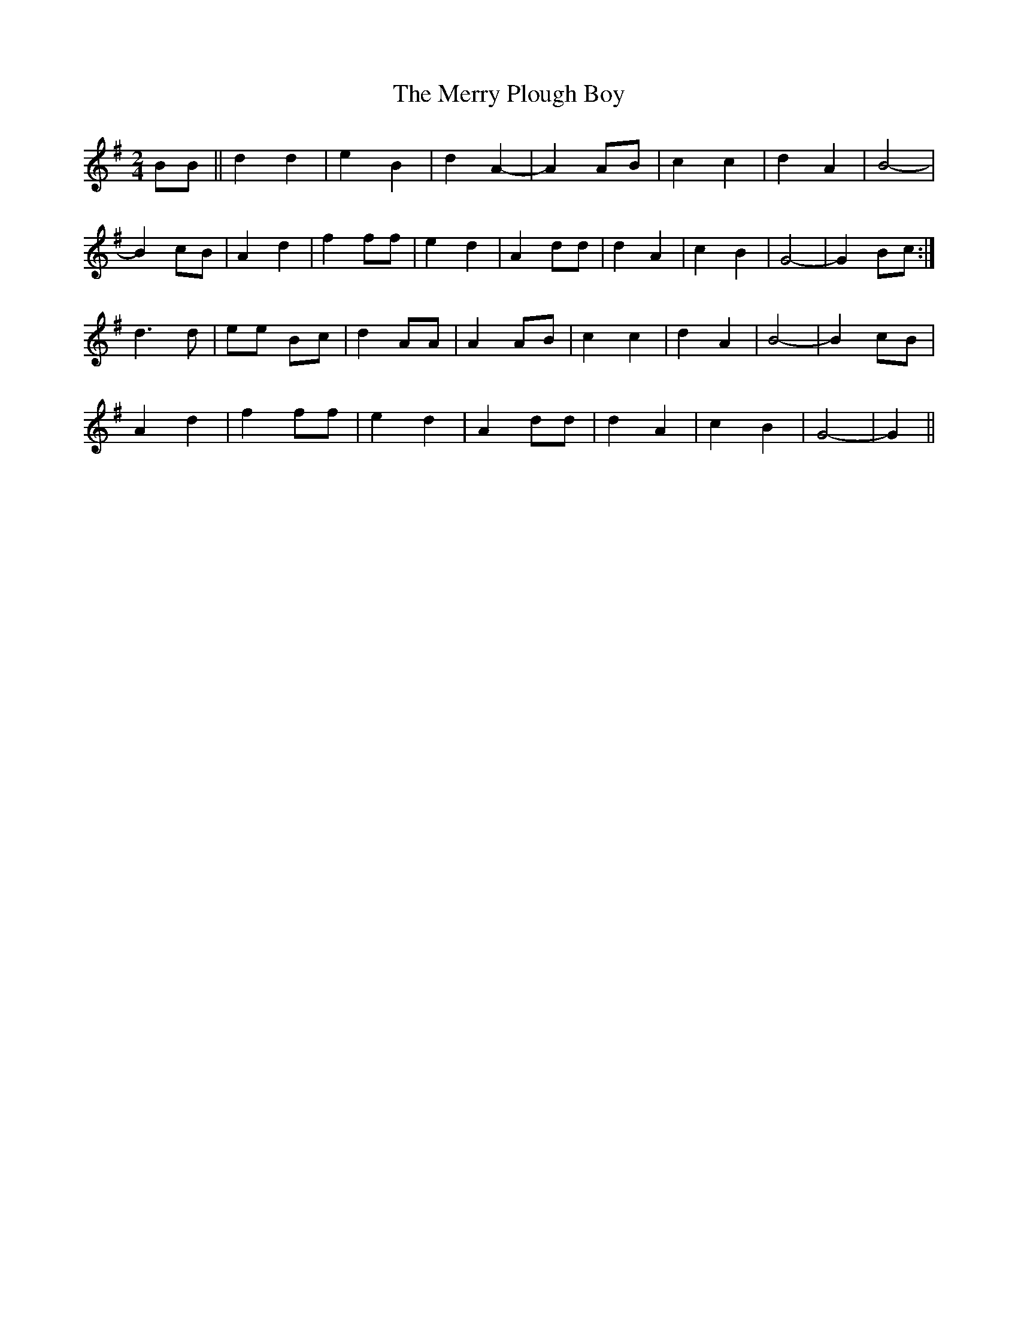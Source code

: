 X: 1
T: Merry Plough Boy, The
Z: treefrogman
S: https://thesession.org/tunes/4115#setting4115
R: polka
M: 2/4
L: 1/8
K: Gmaj
BB || d2d2 | e2B2 | d2A2-|A2 AB | c2c2 | d2A2 | B4-|
B2 cB | A2d2 | f2 ff | e2 d2 | A2 dd | d2A2 | c2B2 | G4-| G2 Bc :|
d2>d2 | ee Bc | d2 AA | A2 AB | c2c2 | d2A2 | B4-|B2 cB |
A2d2 | f2 ff | e2d2 | A2 dd | d2 A2 | c2 B2 | G4-|G2 ||
